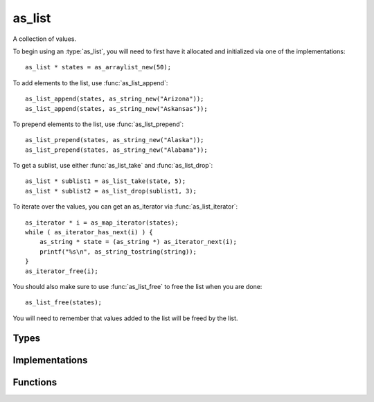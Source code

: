*******
as_list
*******

A collection of values. 

To begin using an :type:`as_list`, you will need to first have it allocated and initialized via one of the implementations::

    as_list * states = as_arraylist_new(50);

To add elements to the list, use :func:`as_list_append`::

    as_list_append(states, as_string_new("Arizona"));
    as_list_append(states, as_string_new("Askansas"));

To prepend elements to the list, use :func:`as_list_prepend`::

    as_list_prepend(states, as_string_new("Alaska"));
    as_list_prepend(states, as_string_new("Alabama"));

To get a sublist, use either :func:`as_list_take` and :func:`as_list_drop`::

    as_list * sublist1 = as_list_take(state, 5);
    as_list * sublist2 = as_list_drop(sublist1, 3);

To iterate over the values, you can get an as_iterator via :func:`as_list_iterator`::

    as_iterator * i = as_map_iterator(states);
    while ( as_iterator_has_next(i) ) {
        as_string * state = (as_string *) as_iterator_next(i);
        printf("%s\n", as_string_tostring(string));
    }
    as_iterator_free(i);

You should also make sure to use :func:`as_list_free` to free the list when you are done::

    as_list_free(states);

You will need to remember that values added to the list will be freed by the list. 

Types
=====

..  type:: struct as_list
    
    A handle to the specific implementation of List. It contains a pointer to the actual
    data structure containing the list and the functions that operate on that list.

Implementations
===============

..  function:: as_list * as_arraylist_new(uint32_t n, uint32_t z)

    .. refcounting:: new

    Returns a new as_map that is backed by a dynamic array. 

    The initial size of the array is specified by *n* and  *z* specifies number of 
    new entries to allocate when the array reaches capacity.

..  function:: as_list * as_linkedlist_new(as_val * head, as_list * tail)

    .. refcounting:: new

    Returns a new as_list that is backed by a linked list.


Functions
=========

..  function:: inline int as_list_free(as_list * l)

    Free the :type:`as_list` and its contents.

..  function:: inline void * as_list_source(const as_list * l)

    Get the backend source for the :type:`as_list`.

..  function:: inline uint32_t as_list_hash(as_list * l)

    Get the hash value for the :type:`as_list`.

..  function:: inline uint32_t as_list_size(as_list * l)

    Get the number of elements.

..  function:: inline int as_list_append(as_list * l, as_val * v)

    Append a value.

..  function:: inline int as_list_prepend(as_list * l, as_val * v)

    Prepend a value.

..  function:: inline as_val * as_list_get(const as_list * l, const uint32_t i)

    Get a value at specified index.

..  function:: inline int as_list_set(as_list * l, const uint32_t i, as_val * v)

    Set a value at specified index.

..  function:: inline as_val * as_list_head(const as_list * l)

    Selects the first element.

..  function:: inline as_list * as_list_tail(const as_list * l)

    Selects all elements except the first.

..  function:: inline as_list * as_list_drop(const as_list * l, uint32_t n)

    .. refcounting:: new

    Selects all elements except first *n* elements.

..  function:: inline as_list * as_list_take(const as_list * l, uint32_t n)

    .. refcounting:: new
    
    Selects first *n* elements.

..  function:: inline as_iterator * as_list_iterator(const as_list * l)

    .. refcounting:: new
    
    Create a new iterator over the elements of the list.

    Example::

        as_iterator * i = as_map_iterator(list);
        while ( as_iterator_has_next(i) ) {
            as_val * element = as_iterator_next(i);
        }

..  function:: inline as_val * as_list_toval(const as_list * l)

    Convert to an as_val. If conversion fails, then NULL is return. You can alternative do a type cast::

        as_val * v = (as_val *) x;

..  function:: inline as_list * as_list_fromval(const as_val * v)

    Convert from an as_val. If conversion fails, then NULL is return. 

